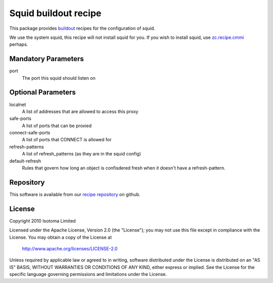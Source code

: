 Squid buildout recipe
======================

This package provides buildout_ recipes for the configuration of squid.

We use the system squid, this recipe will not install squid for you.  If
you wish to install squid, use `zc.recipe.cmmi`_ perhaps.

.. _buildout: http://pypi.python.org/pypi/zc.buildout
.. _`zc.recipe.cmmi`: http://pypi.python.org/pypi/zc.recipe.cmmi


Mandatory Parameters
--------------------

port
    The port this squid should listen on


Optional Parameters
-------------------

localnet
    A list of addresses that are allowed to access this proxy
safe-ports
    A list of ports that can be proxied
connect-safe-ports
    A list of ports that CONNECT is allowed for
refresh-patterns
    A list of refresh_patterns (as they are in the squid config)
default-refresh
    Rules that govern how long an object is confisdered fresh when it doesn't have a refresh-pattern.


Repository
----------

This software is available from our `recipe repository`_ on github.

.. _`recipe repository`: http://github.com/isotoma/recipes


License
-------

Copyright 2010 Isotoma Limited

Licensed under the Apache License, Version 2.0 (the "License");
you may not use this file except in compliance with the License.
You may obtain a copy of the License at

  http://www.apache.org/licenses/LICENSE-2.0

Unless required by applicable law or agreed to in writing, software
distributed under the License is distributed on an "AS IS" BASIS,
WITHOUT WARRANTIES OR CONDITIONS OF ANY KIND, either express or implied.
See the License for the specific language governing permissions and
limitations under the License.

